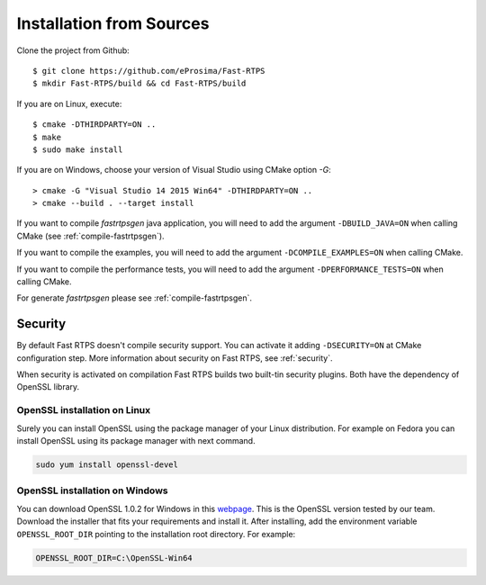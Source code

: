 .. _installation-from-sources:

Installation from Sources
=========================

Clone the project from Github: ::

    $ git clone https://github.com/eProsima/Fast-RTPS
    $ mkdir Fast-RTPS/build && cd Fast-RTPS/build

If you are on Linux, execute: ::

    $ cmake -DTHIRDPARTY=ON ..
    $ make
    $ sudo make install

If you are on Windows, choose your version of Visual Studio using CMake option *-G*: ::

    > cmake -G "Visual Studio 14 2015 Win64" -DTHIRDPARTY=ON ..
    > cmake --build . --target install

If you want to compile *fastrtpsgen* java application, you will need to add the argument ``-DBUILD_JAVA=ON`` when
calling CMake (see :ref:`compile-fastrtpsgen`).

If you want to compile the examples, you will need to add the argument ``-DCOMPILE_EXAMPLES=ON`` when calling CMake.

If you want to compile the performance tests, you will need to add the argument ``-DPERFORMANCE_TESTS=ON`` when calling CMake.

For generate *fastrtpsgen* please see :ref:`compile-fastrtpsgen`.

Security
--------

By default Fast RTPS doesn't compile security support. You can activate it adding ``-DSECURITY=ON`` at CMake
configuration step. More information about security on Fast RTPS, see :ref:`security`.

When security is activated on compilation Fast RTPS builds two built-tin security plugins. Both have the dependency of
OpenSSL library.

OpenSSL installation on Linux
^^^^^^^^^^^^^^^^^^^^^^^^^^^^^

Surely you can install OpenSSL using the package manager of your Linux distribution. For example on Fedora you can
install OpenSSL using its package manager with next command.

.. code-block:: bash

   sudo yum install openssl-devel

OpenSSL installation on Windows
^^^^^^^^^^^^^^^^^^^^^^^^^^^^^^^

.. _webpage: https://slproweb.com/products/Win32OpenSSL.html

You can download OpenSSL 1.0.2 for Windows in this webpage_. This is the OpenSSL version tested by our team. Download the
installer that fits your requirements and install it. After installing, add the environment variable
``OPENSSL_ROOT_DIR`` pointing to the installation root directory. For example:

.. code-block:: bash

   OPENSSL_ROOT_DIR=C:\OpenSSL-Win64
